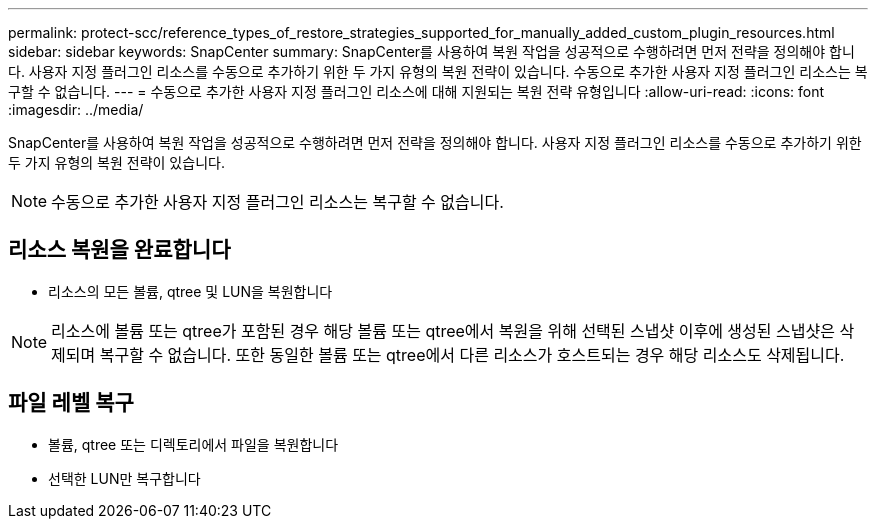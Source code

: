 ---
permalink: protect-scc/reference_types_of_restore_strategies_supported_for_manually_added_custom_plugin_resources.html 
sidebar: sidebar 
keywords: SnapCenter 
summary: SnapCenter를 사용하여 복원 작업을 성공적으로 수행하려면 먼저 전략을 정의해야 합니다. 사용자 지정 플러그인 리소스를 수동으로 추가하기 위한 두 가지 유형의 복원 전략이 있습니다. 수동으로 추가한 사용자 지정 플러그인 리소스는 복구할 수 없습니다. 
---
= 수동으로 추가한 사용자 지정 플러그인 리소스에 대해 지원되는 복원 전략 유형입니다
:allow-uri-read: 
:icons: font
:imagesdir: ../media/


[role="lead"]
SnapCenter를 사용하여 복원 작업을 성공적으로 수행하려면 먼저 전략을 정의해야 합니다. 사용자 지정 플러그인 리소스를 수동으로 추가하기 위한 두 가지 유형의 복원 전략이 있습니다.


NOTE: 수동으로 추가한 사용자 지정 플러그인 리소스는 복구할 수 없습니다.



== 리소스 복원을 완료합니다

* 리소스의 모든 볼륨, qtree 및 LUN을 복원합니다



NOTE: 리소스에 볼륨 또는 qtree가 포함된 경우 해당 볼륨 또는 qtree에서 복원을 위해 선택된 스냅샷 이후에 생성된 스냅샷은 삭제되며 복구할 수 없습니다. 또한 동일한 볼륨 또는 qtree에서 다른 리소스가 호스트되는 경우 해당 리소스도 삭제됩니다.



== 파일 레벨 복구

* 볼륨, qtree 또는 디렉토리에서 파일을 복원합니다
* 선택한 LUN만 복구합니다

